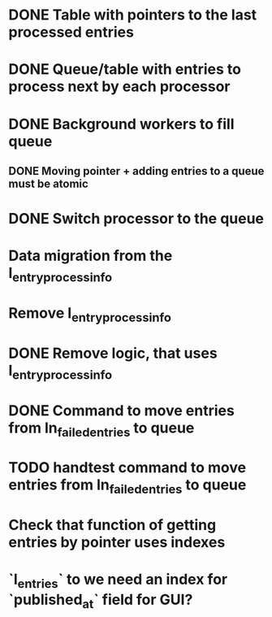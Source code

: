 
* DONE Table with pointers to the last processed entries

* DONE Queue/table with entries to process next by each processor

* DONE Background workers to fill queue

** DONE Moving pointer + adding entries to a queue must be atomic

* DONE Switch processor to the queue

* Data migration from the l_entry_process_info

* Remove l_entry_process_info

* DONE Remove logic, that uses l_entry_process_info

* DONE Command to move entries from ln_failed_entries to queue

* TODO handtest command to move entries from ln_failed_entries to queue

* Check that function of getting entries by pointer uses indexes

* `l_entries` to we need an index for `published_at` field for GUI?
